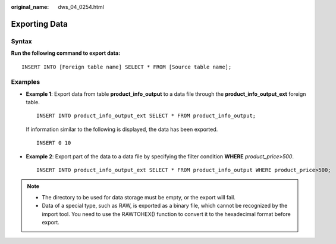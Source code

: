 :original_name: dws_04_0254.html

.. _dws_04_0254:

Exporting Data
==============

Syntax
------

**Run the following command to export data:**

::

   INSERT INTO [Foreign table name] SELECT * FROM [Source table name];

Examples
--------

-  **Example 1**: Export data from table **product_info_output** to a data file through the **product_info_output_ext** foreign table.

   ::

      INSERT INTO product_info_output_ext SELECT * FROM product_info_output;

   If information similar to the following is displayed, the data has been exported.

   ::

      INSERT 0 10

-  **Example 2**: Export part of the data to a data file by specifying the filter condition **WHERE** *product\_price>500*.

   ::

      INSERT INTO product_info_output_ext SELECT * FROM product_info_output WHERE product_price>500;

.. note::

   -  The directory to be used for data storage must be empty, or the export will fail.
   -  Data of a special type, such as RAW, is exported as a binary file, which cannot be recognized by the import tool. You need to use the RAWTOHEX() function to convert it to the hexadecimal format before export.
